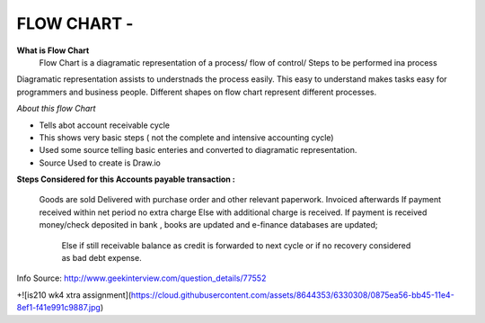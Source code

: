 ****************
FLOW CHART - 
****************
 
**What is Flow Chart**
  Flow Chart is a diagramatic representation of a process/ flow of control/ Steps to be performed ina process
Diagramatic representation assists to understnads the process easily.
This easy to understand makes tasks easy for programmers and business people.
Different shapes on flow chart represent different processes.
 
*About this flow Chart*

- Tells abot account receivable cycle

- This shows very basic steps ( not the complete and intensive accounting cycle)

- Used some source telling basic enteries and converted to diagramatic representation.

- Source Used to create is Draw.io



**Steps Considered for this Accounts payable transaction :**

    Goods are sold
    Delivered with purchase order and other relevant paperwork.
    Invoiced afterwards
    If payment received within net period no extra charge Else with additional charge is received.
    If payment is received money/check deposited in bank , books are updated and e-finance databases are updated;
     Else if still receivable balance as credit is forwarded to next cycle or if no recovery considered as bad debt expense. 
 
Info Source: http://www.geekinterview.com/question_details/77552

+![is210 wk4 xtra assignment](https://cloud.githubusercontent.com/assets/8644353/6330308/0875ea56-bb45-11e4-8ef1-f41e991c9887.jpg)

